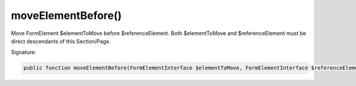 moveElementBefore()
'''''''''''''''''''

Move FormElement $elementToMove before $referenceElement.
Both $elementToMove and $referenceElement must be direct descendants of this Section/Page.

Signature:

.. code-block:: php

    public function moveElementBefore(FormElementInterface $elementToMove, FormElementInterface $referenceElement);
